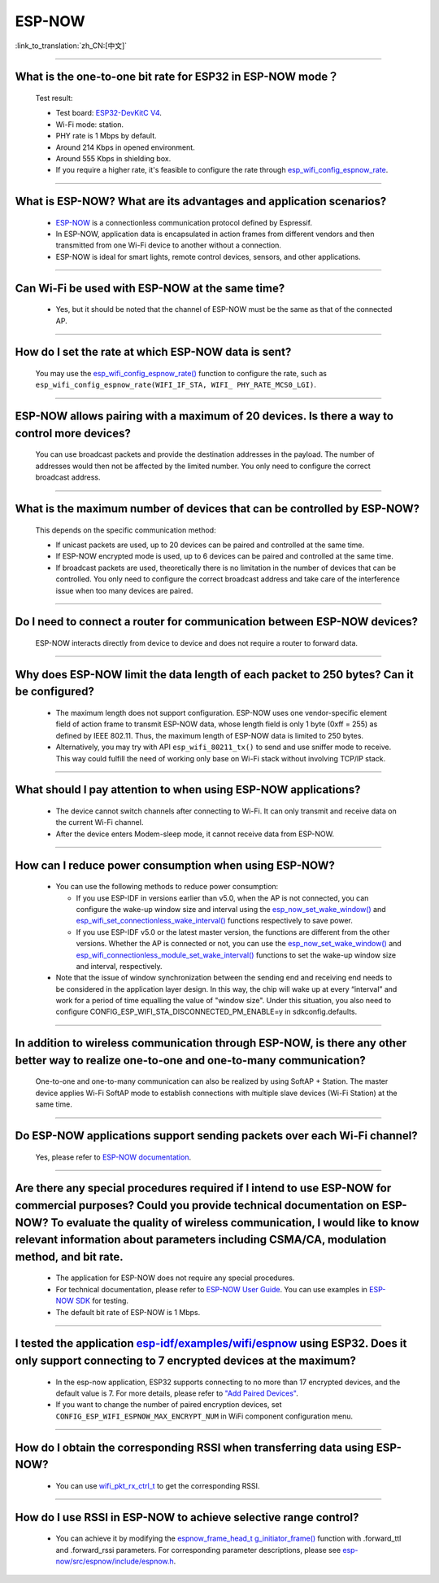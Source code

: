 ESP-NOW
=======

:link_to_translation:`zh_CN:[中文]`

.. raw:: html

   <style>
   body {counter-reset: h2}
     h2 {counter-reset: h3}
     h2:before {counter-increment: h2; content: counter(h2) ". "}
     h3:before {counter-increment: h3; content: counter(h2) "." counter(h3) ". "}
     h2.nocount:before, h3.nocount:before, { content: ""; counter-increment: none }
   </style>

-----------------

What is the one-to-one bit rate for ESP32 in ESP-NOW mode？
---------------------------------------------------------------------

  Test result:

  - Test board: `ESP32-DevKitC V4 <https://docs.espressif.com/projects/esp-idf/en/latest/esp32/hw-reference/esp32/get-started-devkitc.html>`__.
  - Wi-Fi mode: station.
  - PHY rate is 1 Mbps by default.
  - Around 214 Kbps in opened environment.
  - Around 555 Kbps in shielding box.
  - If you require a higher rate, it's feasible to configure the rate through `esp_wifi_config_espnow_rate <https://docs.espressif.com/projects/esp-idf/en/v4.4.2/esp32/api-reference/network/esp_now.html#_CPPv427esp_wifi_config_espnow_rate16wifi_interface_t15wifi_phy_rate_t>`_.

--------------

What is ESP-NOW? What are its advantages and application scenarios?
--------------------------------------------------------------------------

  - `ESP-NOW <https://docs.espressif.com/projects/esp-idf/en/latest/esp32/api-reference/network/esp_now.html>`_ is a connectionless communication protocol defined by Espressif.
  - In ESP-NOW, application data is encapsulated in action frames from different vendors and then transmitted from one Wi-Fi device to another without a connection.
  - ESP-NOW is ideal for smart lights, remote control devices, sensors, and other applications.

--------------

Can Wi-Fi be used with ESP-NOW at the same time?
---------------------------------------------------------------------------------------------------------------------------------------------------------------------

  - Yes, but it should be noted that the channel of ESP-NOW must be the same as that of the connected AP.

--------------------

How do I set the rate at which ESP-NOW data is sent?
--------------------------------------------------------------------------------------------------------------------------------------------

  You may use the `esp_wifi_config_espnow_rate() <https://docs.espressif.com/projects/esp-idf/en/latest/esp32/api-reference/network/esp_now.html#_CPPv427esp_wifi_config_espnow_rate16wifi_interface_t15wifi_phy_rate_t>`_ function to configure the rate, such as ``esp_wifi_config_espnow_rate(WIFI_IF_STA, WIFI_ PHY_RATE_MCS0_LGI)``.

-----------------

ESP-NOW allows pairing with a maximum of 20 devices. Is there a way to control more devices?
---------------------------------------------------------------------------------------------------------------------------------------------------------

  You can use broadcast packets and provide the destination addresses in the payload. The number of addresses would then not be affected by the limited number. You only need to configure the correct broadcast address.

-----------------

What is the maximum number of devices that can be controlled by ESP-NOW?
---------------------------------------------------------------------------------------------------------------------------------------------------------------------

  This depends on the specific communication method:

  - If unicast packets are used, up to 20 devices can be paired and controlled at the same time.
  - If ESP-NOW encrypted mode is used, up to 6 devices can be paired and controlled at the same time.
  - If broadcast packets are used, theoretically there is no limitation in the number of devices that can be controlled. You only need to configure the correct broadcast address and take care of the interference issue when too many devices are paired.

-----------------

Do I need to connect a router for communication between ESP-NOW devices?
---------------------------------------------------------------------------------------------------------

  ESP-NOW interacts directly from device to device and does not require a router to forward data.

-----------------

Why does ESP-NOW limit the data length of each packet to 250 bytes? Can it be configured?
----------------------------------------------------------------------------------------------------------------------------------------------------------------------------------------------------------------------------------------

  - The maximum length does not support configuration. ESP-NOW uses one vendor-specific element field of action frame to transmit ESP-NOW data, whose length field is only 1 byte (0xff = 255) as defined by IEEE 802.11. Thus, the maximum length of ESP-NOW data is limited to 250 bytes.
  - Alternatively, you may try with API ``esp_wifi_80211_tx()`` to send and use sniffer mode to receive. This way could fulfill the need of working only base on Wi-Fi stack without involving TCP/IP stack.

---------------

What should I pay attention to when using ESP-NOW applications?
-----------------------------------------------------------------------------------------------------------------------------------------------------------------------------------------------------------------------------------------

  - The device cannot switch channels after connecting to Wi-Fi. It can only transmit and receive data on the current Wi-Fi channel.
  - After the device enters Modem-sleep mode, it cannot receive data from ESP-NOW.

---------------

How can I reduce power consumption when using ESP-NOW?
--------------------------------------------------------------------------------------------------------------------------

  - You can use the following methods to reduce power consumption:

    - If you use ESP-IDF in versions earlier than v5.0, when the AP is not connected, you can configure the wake-up window size and interval using the `esp_now_set_wake_window() <https://docs.espressif.com/projects/esp-idf/en/release-v4.4/esp32/api-reference/network/esp_now.html#_CPPv423esp_now_set_wake_window8uint16_t>`__ and `esp_wifi_set_connectionless_wake_interval() <https://docs.espressif.com/projects/esp-idf/en/v4.4.4/esp32/api-reference/network/esp_wifi.html#_CPPv441esp_wifi_set_connectionless_wake_interval8uint16_t>`__ functions respectively to save power.

    - If you use ESP-IDF v5.0 or the latest master version, the functions are different from the other versions. Whether the AP is connected or not, you can use the `esp_now_set_wake_window() <https://docs.espressif.com/projects/esp-idf/en/release-v5.0/esp32/api-reference/network/esp_now.html#_CPPv423esp_now_set_wake_window8uint16_t>`__ and `esp_wifi_connectionless_module_set_wake_interval() <https://docs.espressif.com/projects/esp-idf/en/latest/esp32/api-reference/network/esp_wifi.html#_CPPv448esp_wifi_connectionless_module_set_wake_interval8uint16_t>`__ functions to set the wake-up window size and interval, respectively.

  - Note that the issue of window synchronization between the sending end and receiving end needs to be considered in the application layer design. In this way, the chip will wake up at every “interval” and work for a period of time equalling the value of "window size". Under this situation, you also need to configure CONFIG_ESP_WIFI_STA_DISCONNECTED_PM_ENABLE=y in sdkconfig.defaults.

-----------------

In addition to wireless communication through ESP-NOW, is there any other better way to realize one-to-one and one-to-many communication?
-------------------------------------------------------------------------------------------------------------------------------------------

  One-to-one and one-to-many communication can also be realized by using SoftAP + Station. The master device applies Wi-Fi SoftAP mode to establish connections with multiple slave devices (Wi-Fi Station) at the same time.

-----------------

Do ESP-NOW applications support sending packets over each Wi-Fi channel?
-----------------------------------------------------------------------------------------------------------------------------------------

  Yes, please refer to `ESP-NOW documentation <https://docs.espressif.com/projects/esp-idf/en/latest/esp32/api-reference/network/esp_now.html>`__.

-----------------

Are there any special procedures required if I intend to use ESP-NOW for commercial purposes? Could you provide technical documentation on ESP-NOW? To evaluate the quality of wireless communication, I would like to know relevant information about parameters including CSMA/CA, modulation method, and bit rate.
---------------------------------------------------------------------------------------------------------------------------------------------------------------------------------------------------------------------------------------------------------------------------------------------------------------------------------------------------------------------------------------------

  - The application for ESP-NOW does not require any special procedures.
  - For technical documentation, please refer to `ESP-NOW User Guide <https://www.espressif.com/sites/default/files/documentation/esp-now_user_guide_en.pdf>`__. You can use examples in `ESP-NOW SDK <https: //github.com/espressif/esp-now>`__ for testing.
  - The default bit rate of ESP-NOW is 1 Mbps.

---------------

I tested the application `esp-idf/examples/wifi/espnow <https://github.com/espressif/esp-idf/tree/release/v5.0/examples/wifi/espnow>`_ using ESP32. Does it only support connecting to 7 encrypted devices at the maximum?
---------------------------------------------------------------------------------------------------------------------------------------------------------------------------------------------------------------------------------------------------------------------------------------------------------------------------------------------

  - In the esp-now application, ESP32 supports connecting to no more than 17 encrypted devices, and the default value is 7. For more details, please refer to `"Add Paired Devices" <https://docs.espressif.com/projects/esp-idf/en/release-v5.0/esp32/api-reference/network/esp_now.html#add-paired-device>`_.
  - If you want to change the number of paired encryption devices, set ``CONFIG_ESP_WIFI_ESPNOW_MAX_ENCRYPT_NUM`` in WiFi component configuration menu.

---------------

How do I obtain the corresponding RSSI when transferring data using ESP-NOW?
------------------------------------------------------------------------------------------------------------------------------------------------------------------------------------------------------------

  - You can use `wifi_pkt_rx_ctrl_t <https://docs.espressif.com/projects/esp-idf/zh_CN/v5.0.3/esp32/api-reference/network/esp_wifi.html#_CPPv418wifi_pkt_rx_ctrl_t>`_ to get the corresponding RSSI.

-----------------

How do I use RSSI in ESP-NOW to achieve selective range control?
-----------------------------------------------------------------------------------------------------------------------------------------------------------------------------------

  - You can achieve it by modifying the `espnow_frame_head_t g_initiator_frame() <https://github.com/espressif/esp-now/blob/ba4f43539d42d5652aad18aa6b88d60a54585de8/src/control/src/espnow_ctrl.c#L87>`_ function with .forward_ttl and .forward_rssi parameters. For corresponding parameter descriptions, please see `esp-now/src/espnow/include/espnow.h <https://github.com/espressif/esp-now/blob/ba4f43539d42d5652aad18aa6b88d60a54585de8/src/espnow/include/espnow.h#L170>`__.
